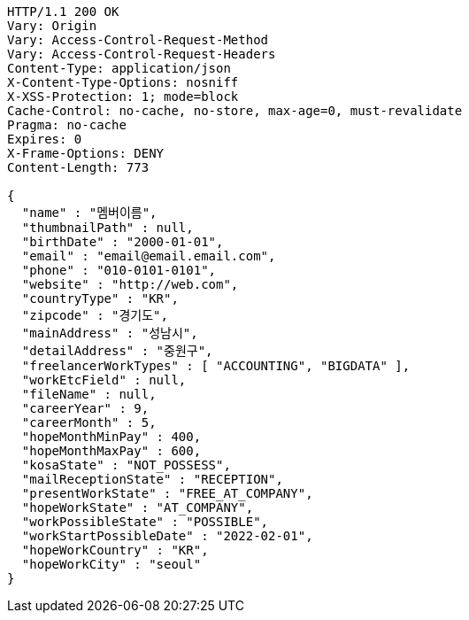 [source,http,options="nowrap"]
----
HTTP/1.1 200 OK
Vary: Origin
Vary: Access-Control-Request-Method
Vary: Access-Control-Request-Headers
Content-Type: application/json
X-Content-Type-Options: nosniff
X-XSS-Protection: 1; mode=block
Cache-Control: no-cache, no-store, max-age=0, must-revalidate
Pragma: no-cache
Expires: 0
X-Frame-Options: DENY
Content-Length: 773

{
  "name" : "멤버이름",
  "thumbnailPath" : null,
  "birthDate" : "2000-01-01",
  "email" : "email@email.email.com",
  "phone" : "010-0101-0101",
  "website" : "http://web.com",
  "countryType" : "KR",
  "zipcode" : "경기도",
  "mainAddress" : "성남시",
  "detailAddress" : "중원구",
  "freelancerWorkTypes" : [ "ACCOUNTING", "BIGDATA" ],
  "workEtcField" : null,
  "fileName" : null,
  "careerYear" : 9,
  "careerMonth" : 5,
  "hopeMonthMinPay" : 400,
  "hopeMonthMaxPay" : 600,
  "kosaState" : "NOT_POSSESS",
  "mailReceptionState" : "RECEPTION",
  "presentWorkState" : "FREE_AT_COMPANY",
  "hopeWorkState" : "AT_COMPANY",
  "workPossibleState" : "POSSIBLE",
  "workStartPossibleDate" : "2022-02-01",
  "hopeWorkCountry" : "KR",
  "hopeWorkCity" : "seoul"
}
----